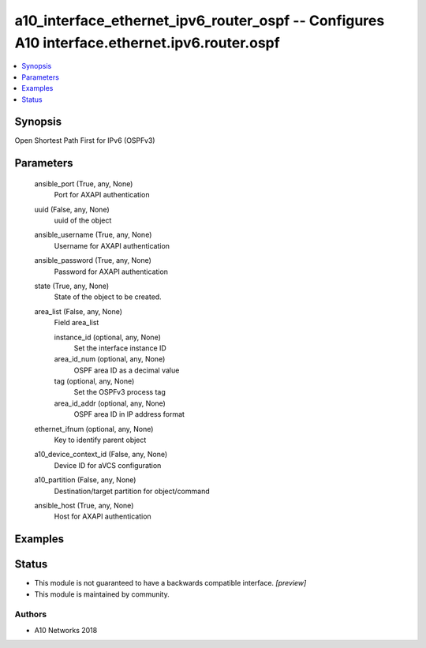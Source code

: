 .. _a10_interface_ethernet_ipv6_router_ospf_module:


a10_interface_ethernet_ipv6_router_ospf -- Configures A10 interface.ethernet.ipv6.router.ospf
=============================================================================================

.. contents::
   :local:
   :depth: 1


Synopsis
--------

Open Shortest Path First for IPv6 (OSPFv3)






Parameters
----------

  ansible_port (True, any, None)
    Port for AXAPI authentication


  uuid (False, any, None)
    uuid of the object


  ansible_username (True, any, None)
    Username for AXAPI authentication


  ansible_password (True, any, None)
    Password for AXAPI authentication


  state (True, any, None)
    State of the object to be created.


  area_list (False, any, None)
    Field area_list


    instance_id (optional, any, None)
      Set the interface instance ID


    area_id_num (optional, any, None)
      OSPF area ID as a decimal value


    tag (optional, any, None)
      Set the OSPFv3 process tag


    area_id_addr (optional, any, None)
      OSPF area ID in IP address format



  ethernet_ifnum (optional, any, None)
    Key to identify parent object


  a10_device_context_id (False, any, None)
    Device ID for aVCS configuration


  a10_partition (False, any, None)
    Destination/target partition for object/command


  ansible_host (True, any, None)
    Host for AXAPI authentication









Examples
--------

.. code-block:: yaml+jinja

    





Status
------




- This module is not guaranteed to have a backwards compatible interface. *[preview]*


- This module is maintained by community.



Authors
~~~~~~~

- A10 Networks 2018

